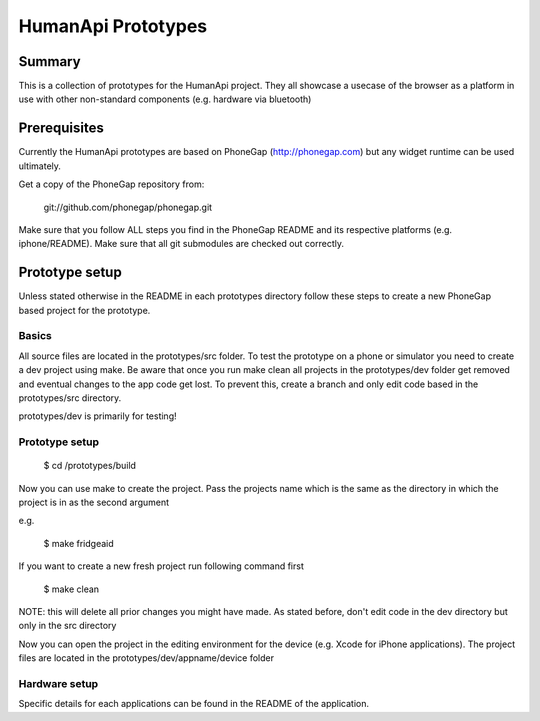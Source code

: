 

HumanApi Prototypes
===================

Summary
-------

This is a collection of prototypes for the HumanApi project.
They all showcase a usecase of the browser as a platform in use with
other non-standard components (e.g. hardware via bluetooth)

Prerequisites
-------------

Currently the HumanApi prototypes are based on PhoneGap (http://phonegap.com)
but any widget runtime can be used ultimately.

Get a copy of the PhoneGap repository from:

	git://github.com/phonegap/phonegap.git

Make sure that you follow ALL steps you find in the PhoneGap README and its
respective platforms (e.g. iphone/README). Make sure that all git submodules
are checked out correctly.

Prototype setup
---------------

Unless stated otherwise in the README in each prototypes directory follow these
steps to create a new PhoneGap based project for the prototype.

Basics
~~~~~~

All source files are located in the prototypes/src folder.
To test the prototype on a phone or simulator you need to create a dev project
using make.
Be aware that once you run make clean all projects in the prototypes/dev
folder get removed and eventual changes to the app code get lost. To prevent
this, create a branch and only edit code based in the prototypes/src directory.

prototypes/dev is primarily for testing!

Prototype setup
~~~~~~~~~~~~~~~

	$ cd /prototypes/build

Now you can use make to create the project. Pass the projects name which is the
same as the directory in which the project is in as the second argument

e.g.

	$ make fridgeaid

If you want to create a new fresh project run following command first

	$ make clean

NOTE: this will delete all prior changes you might have made. As stated before,
don't edit code in the dev directory but only in the src directory

Now you can open the project in the editing environment for the device (e.g.
Xcode for iPhone applications). The project files are located in the
prototypes/dev/appname/device folder

Hardware setup
~~~~~~~~~~~~~~

Specific details for each applications can be found in the README of the
application.